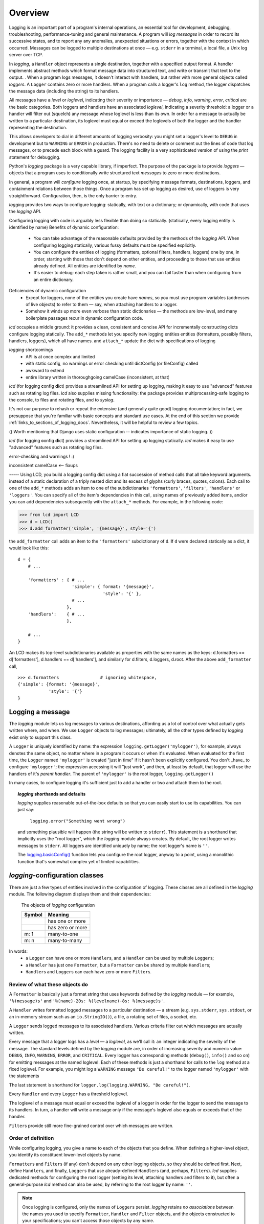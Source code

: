 .. _overview:

Overview
===============

.. todo:: this section! (in progress)

Logging is an important part of a program's internal operations, an essential
tool for development, debugging, troubleshooting, performance-tuning and
general maintenance. A program will *log messages* in order to record
its successive states, and to report any any anomalies, unexpected situations or
errors, together with the context in which occurred. Messages can be logged
to multiple destinations at once — e.g. ``stderr`` in a terminal, a local file,
a Unix log server over TCP.

In `logging`, a ``Handler`` object represents a single destination,
together with a specified output format. A handler implements abstract
methods which format message data into structured text, and write
or transmit that text to the output.
.
When a program logs messages, it doesn't interact with handlers, but rather
with more general objects called `loggers`. A ``Logger`` contains zero or more
handlers. When a program calls a logger's ``log`` method, the logger dispatches
the message data (including the string) to its handlers.

All messages have a `level` or `loglevel`, indicating their severity or importance
— `debug`, `info`, `warning`, `error`, `critical` are the basic categories.
Both loggers and handlers have an associated *loglevel*, indicating a severity
threshold: a logger or a handler will filter out (squelch) any message whose
loglevel is less than its own. In order for a message to actually be written
to a particular destination, its loglevel must equal or exceed the loglevels
of both the logger and the handler representing the destination.

This allows developers to dial in different amounts of logging verbosity:
you might set a logger's level to ``DEBUG`` in development but to
``WARNING`` or ``ERROR`` in production. There's no need to delete or comment out
the lines of code that log messages, or to precede each block with a guard.
The logging facility is a very sophisticated version of using the `print`
statement for debugging.


Python's `logging` package is a very capable library, if imperfect.
The purpose of the package is to provide *loggers* — objects that a program
uses to conditionally write structured text *messages* to zero or more
destinations.

In general, a program will *configure* logging once, at startup, by specifying
message formats, destinations, loggers, and containment relations between
those things. Once a program has set up logging as desired, use of loggers
is very straightforward. Configuration, then, is the only barrier to entry.

`logging` provides two ways to configure logging: statically, with text or a dictionary;
or dynamically, with code that uses the `logging` API.

Configuring logging with code is arguably less flexible than doing so statically.
(statically, every logging entity is identified by name)
Benefits of dynamic configuration:

    * You can take advantage of the reasonable defaults provided by the methods
      of the `logging` API. When configuring logging statically, various fussy
      defaults must be specified explicitly.
    * You can configure the entities of logging (formatters, optional filters,
      handlers, loggers) one by one, in order, starting with those that don't
      depend on other entities, and proceeding to those that use entities
      already defined. All entities are identified by *name*.
    * It's easier to debug: each step taken is rather small, and you can fail
      faster than when configuring from an entire dictionary.

Deficiencies of dynamic configuration
    * Except for loggers, none of the entities you create have *names*,
      so you must use program variables (addresses of live objects) to
      refer to them — say, when attaching handlers to a logger.

    * Somehow it winds up more even verbose than static dictionaries —
      the methods are low-level, and many boilerplate passages recur
      in dynamic configuration code.

`lcd` occupies a middle ground: it provides a clean, consistent and concise
API for incrementally constructing dicts  configure logging
statically. The ``add_*`` methods let you specify new logging entities
entities (formatters, possibly filters, handlers, loggers), which all have names.
and ``attach_*``
update the dict with specifications of logging

`logging` shortcomings
    * API is at once complex and limited
    * with static config, no warnings or error checking until dictConfig (or fileConfig) called
    * awkward to extend
    * entire library written in thoroughgoing camelCase (inconsistent, at that)


`lcd` (for
**l**\ogging **c**\onfig **d**\ict) provides a streamlined API for setting up
logging, making it easy to use "advanced" features such as rotating log files.
`lcd` also supplies missing functionality: the package provides
multiprocessing-safe logging to the console, to files and rotating files, and
to `syslog`.

It's not our purpose to rehash or repeat the extensive (and generally quite
good) logging documentation; in fact, we presuppose that you're familiar with
basic concepts and standard use cases. At the end of this section we
provide :ref:`links_to_sections_of_logging_docs`.
Nevertheless, it will be helpful to review a few topics.


(( Worth mentioning that Django uses static configuration -- indicates importance of static logging. ))

`lcd` (for
**l**\ogging **c**\onfig **d**\ict) provides a streamlined API for setting up
logging statically. `lcd` makes it easy to use "advanced" features such as
rotating log files.

error-checking and warnings ! :)

inconsistent camelCase <-- fixups


----- Using LCD, you build a logging config dict using a flat succession of
method calls that all take keyword arguments. instead of a static declaration
of a triply nested dict and its excess of glyphs (curly braces, quotes,
colons). Each call to one of the ``add_*`` methods adds an item
to one of the subdictionaries ``'formatters'``, ``'filters'``, ``'handlers'``
or ``'loggers'``. You can specify all of the item's dependencies in this call,
using names of previously added items, and/or you can add dependencies
subsequently with the ``attach_*`` methods. For example, in the following code:

.. code::

    >>> from lcd import LCD
    >>> d = LCD()
    >>> d.add_formatter('simple', '{message}', style='{')

the ``add_formatter`` call adds an item to the ``'formatters'``
subdictionary of ``d``. If ``d`` were declared statically as a dict,
it would look like this::

    d = {
        # ...

        'formatters' : { # ...
                         'simple': { format: '{message}',
                                     'style': '{' },
                         # ...
                       },
        'handlers':    { # ...
                       },

        # ...
    }

An LCD makes its top-level subdictionaries available as properties with the
same names as the keys: d.formatters == d['formatters'], d.handlers == d['handlers'],
and similarly for d.filters, d.loggers, d.root. After the above ``add_formatter``
call, ::

    >>> d.formatters                # ignoring whitespace,
    {'simple': {format: '{message}',
                'style': '{'}
    }



Logging a message
-------------------

The `logging` module lets us log messages to various destinations, affording us
a lot of control over what actually gets written where, and when. We use
``Logger`` objects to log messages; ultimately, all the other types defined by
`logging` exist only to support this class.

A ``Logger`` is uniquely identified by name: the expression
``logging.getLogger('mylogger')``, for example, always denotes the same object,
no matter where in a program it occurs or when it's evaluated. When evaluated
for the first time, the ``Logger`` named ``'mylogger'`` is created
"just in time" if it hasn't been explicitly configured. You don't _have_ to
configure ``'mylogger'``; the expression accessing it will "just work", and
then, at least by default, that logger will use the handlers of it's
*parent handler*. The parent of ``'mylogger'`` is the
root logger, ``logging.getLogger()``

.. todo:: Discuss, here or previously, the parent-child relationship
    among/between loggers, induced by dotted logger names a la package names.
    (which makes package names well-suited for use as logger names).

    Might be worth mentioning in discussing complexities of `logging` — non-OOP
    inheritance (delegation to parent if no handlers), propagation

In many cases, to configure logging it's sufficient just to add a handler or
two and attach them to the root.

.. topic:: `logging` shorthands and defaults

    `logging` supplies reasonable out-of-the-box defaults so that you can easily
    start to use its capabilities. You can just say:

        ``logging.error("Something went wrong")``

    and something plausible will happen (the string will be written to
    ``stderr``). This statement is a shorthand that implicitly uses the "root
    logger", which the `logging` module always creates. By default, the root
    logger writes messages to ``stderr``. All loggers are identified uniquely
    by name; the root logger's name is  ``''``.

    .. todo:: The parent-child relationship among/between loggers, induced by their names;
        There's a kind of "inheritance", though in the style of event handlers not OOP.
        Complexity: by default, a logger delegates to its parent, but it also has a separate
        'propagate' setting governing blah-blah

    The `logging.basicConfig() <https://docs.python.org/3/library/logging.html#logging.basicConfig>`_
    function lets you configure the root logger, anyway to a point, using
    a monolithic function that's somewhat complex yet of limited capabilities.

    .. todo::
        The above subsection is a ".. topic::".
        Does it work? does this material belong here,
        is its relevance to the foregoing clear?


`logging`-configuration classes
----------------------------------

There are just a few types of entities involved in the configuration of logging.
These classes are all defined in the `logging` module. The following diagram
displays them and their dependencies:

.. figure:: logging_classes.png

    The objects of `logging` configuration

    +-----------------------+-----------------------+
    | Symbol                | Meaning               |
    +=======================+=======================+
    | .. image:: arrow.png  | has one or more       |
    +-----------------------+-----------------------+
    | .. image:: arrowO.png | has zero or more      |
    +-----------------------+-----------------------+
    | m: 1                  | many-to-one           |
    +-----------------------+-----------------------+
    | m: n                  | many-to-many          |
    +-----------------------+-----------------------+


In words:
    * a ``Logger`` can have one or more ``Handler``\s, and a ``Handler``
      can be used by multiple ``Logger``\s;
    * a ``Handler`` has just one ``Formatter``, but a ``Formatter``
      can be shared by multiple ``Handler``\s;
    * ``Handler``\s and ``Logger``\s can each have zero or more ``Filter``\s.


Review of what these objects do
+++++++++++++++++++++++++++++++++

A ``Formatter`` is basically just a format string that uses keywords
defined by the `logging` module — for example, ``'%(message)s'`` and
``'%(name)-20s: %(levelname)-8s: %(message)s'``.

A ``Handler`` writes formatted logged messages to a particular destination —
a stream (e.g. ``sys.stderr``, ``sys.stdout``, or an in-memory stream such as an
``io.StringIO()``), a file, a rotating set of files, a socket, etc.

A ``Logger`` sends logged messages to its associated handlers. Various
criteria filter out which messages are actually written.

Every message that a logger logs has a *level* — a *loglevel*, as we'll call it:
an integer indicating the severity of the message. The standard levels defined
by the `logging` module are, in order of increasing severity and numeric value:
``DEBUG``, ``INFO``, ``WARNING``, ``ERROR``, and ``CRITICAL``.
Every logger has
corresponding methods (``debug()``, ``info()`` and so on) for emitting messages
at the named loglevel. Each of these methods is just a shorthand for calls to
the ``log`` method at a fixed loglevel. For example, you might log a ``WARNING``
message ``"Be careful!"`` to the logger named ``'mylogger'`` with the statements

.. code:

    logger = logging.getLogger('mylogger')
    logger.warning("Be careful!")

The last statement is shorthand for ``logger.log(logging.WARNING, "Be careful!")``.

Every ``Handler`` and every ``Logger`` has a threshold loglevel.

The loglevel of a message must equal or exceed the loglevel of a logger in
order for the logger to send the message to its handlers. In turn, a handler
will write a message only if the message's loglevel also equals or exceeds
that of the handler.

``Filter``\s provide still more fine-grained control over which messages are
written.


Order of definition
+++++++++++++++++++++++++++++++++

While configuring logging, you give a name to each of the objects that you
define. When defining a higher-level object, you identify its constituent
lower-level objects by name.

``Formatter``\s and ``Filter``\s (if any) don't depend on any other logging
objects, so they should be defined first. Next, define ``Handler``\s, and
finally, ``Logger``\s that use already-defined ``Handler``\s (and, perhaps,
``Filter``\s). `lcd` supplies dedicated methods for configuring the root logger
(setting its level, attaching handlers and filters to it), but often a
general-purpose `lcd` method can also be used, by referring to the root logger
by name: ``''``.

.. note::
    Once logging is configured, only the names of ``Logger``\s persist.
    `logging` retains *no associations* between the names you used to specify
    ``Formatter``, ``Handler`` and ``Filter`` objects, and the objects
    constructed to your specifications; you can't access those objects by any
    name.

Typically, we won't require any ``Filter``\s, and then, setting up logging
involves just these steps:

* define ``Formatter``\s
* define ``Handler``\s that use the ``Formatter``\s
* define ``Logger``\s that use the ``Handler``\s.

In common cases, such as the :ref:`example-overview-config` of the next section,
`lcd` eliminates the first step and makes the last step trivial.


Configuring `logging` statically
-----------------------------------

The `logging.config` submodule offers two equivalent ways to specify
configuration statically:

* with a dictionary meeting various requirements, which is
  passed to ``logging.config.dictConfig()``;
* with a text file written in YAML, conforming to analogous requirements,
  and passed to ``logging.config.fileConfig()``.

The `schema for configuration dictionaries <https://docs.python.org/3/library/logging.config.html#configuration-dictionary-schema>`_
documents the format of such dictionaries — and uses YAML to do so!, to cut down
on the clutter of quotation marks and curly braces. Arguably, this documentation
makes it seem quite daunting to configure logging with a ``dict``. Following its
precepts, you must create a medium-sized ``dict`` containing several nested
``dict``\s, in which many values refer back to keys in other sub\``dict``\s —
a thicket of curly braces, quotes and colons, which you finally pass to
``dictConfig()``.

`lcd` defines two classes, a ``dict`` subclass ``LCD``, and `its` subclass
``LCDEx``, which represent logging configuration dictionaries — *logging config
dicts*, for short. ``LCD`` provides the basic model of building a logging config
dict; ``LCDEx`` supplies additional conveniences including predefined formatters
and easy access to [*???????*] "advanced" features such as multiprocessing-safe
rotating file handlers.

You use the methods of these classes to add specifications of named
``Formatter``\s, ``Handler``\s, ``Logger``\s, and optional ``Filter``\s, and
containment relations between them. Once you've done so, calling the
``config()`` method of a ``LCD`` configures logging by passing itself, as a
``dict``, to ``logging.config.dictConfig()``. This call creates all the objects
and linkages specified by the underlying dictionary.


.. _example-overview-config:

Example
++++++++

Suppose we want the following logging configuration:

    Messages should be logged to both ``stderr`` and a file. Only messages with
    loglevel ``INFO`` or higher should appear on-screen, but all messages should
    be logged to the file. Messages to ``stderr`` should consist of just the
    message, but messages written to the file should contain the logger name and
    the message's loglevel.

This suggests two handlers, each with an appropriate formatter — a ``stderr``
console handler with level ``INFO``, and a file handler with level ``DEBUG``.
Both handlers should be attached to the root logger, which must have level
``DEBUG`` (or ``NOTSET``) to allow all messages through.

Once this configuration is established, these logging calls:

.. code::

    import logging
    root_logger = logging.getLogger()
    root_logger.debug("1. 0 = 0")
    root_logger.info("2. days are getting shorter")
    root_logger.debug("3. 0 != 1")
    # ...
    logging.getLogger('submodule_A').info("4. submodule_A initialized")

should produce the following ``stderr`` output:

.. code::

    2. days are getting shorter
    4. submodule_A initialized

and the logfile should contain (something much like) these lines:

.. code::

    root                : DEBUG   : 1. 0 = 0
    root                : INFO    : 2. days are getting shorter
    root                : DEBUG   : 3. 0 != 1
    submodule_A         : INFO    : 4. submodule_A initialized


Let's see what it's like to set this up — with `lcd`, and without it.

Configuration with `lcd`
~~~~~~~~~~~~~~~~~~~~~~~~~~~~

`lcd` simplifies the creation of "logging config dicts" by breaking the process
down into easy, natural steps. As much as is possible, with `lcd` you only have
to specify the objects you care about and what's special about them; everything
else receives reasonable, expected defaults. Using the "batteries included"
``lcd.LCDEx`` class lets us concisely specify the desired setup:

.. code::

    from lcd import LCDEx

    lcd_ex = LCDEx(root_level='DEBUG',
                   attach_handlers_to_root=True)
    lcd_ex.add_stderr_handler(
                    'console',
                    formatter='minimal',
                    level='INFO'
    ).add_file_handler('file_handler',
                       formatter='logger_level_msg',
                       filename='blather.log',
    )
    lcd_ex.config()

Here, we use a couple of the builtin ``Formatter``\s supplied by
``LCDEx``. Because we pass the flag
``attach_handlers_to_root=True`` when creating the instance ``lcd_ex``,
every handler we add to ``lcd_ex`` is automatically attached to the root logger.
Later, we'll
:ref:`revisit this example <overview-example-using-only-LCD>`,
to see how to achieve the same result using only ``LCD``.

Remarks
^^^^^^^^^^

To allow chaining, as in the above example, the methods of ``LCD``
and ``LCDEx`` generally return ``self``.

You can use the ``dump()`` method of a ``LCD`` to prettyprint its
underlying ``dict``. In fact, that's how we determined the value of
``config_dict`` for the following subsection.


Configuration without `lcd`
~~~~~~~~~~~~~~~~~~~~~~~~~~~~

Without `lcd`, you could configure logging to satisfy the stated requirements
using code like this:

.. code::

    import logging

    config_dict = \
        {'disable_existing_loggers': False,
         'filters': {},
         'formatters': {'logger_level_msg': {'class': 'logging.Formatter',
                                             'format': '%(name)-20s: %(levelname)-8s: '
                                                       '%(message)s'},
                        'minimal': {'class': 'logging.Formatter',
                                    'format': '%(message)s'}},
         'handlers': {'console': {'class': 'logging.StreamHandler',
                                  'formatter': 'minimal',
                                  'level': 'INFO'},
                      'file_handler': {'class': 'logging.FileHandler',
                                       'delay': False,
                                       'filename': 'blather.log',
                                       'formatter': 'logger_level_msg',
                                       'level': 'DEBUG',
                                       'mode': 'w'}},
         'incremental': False,
         'loggers': {},
         'root': {'handlers': ['console', 'file_handler'], 'level': 'DEBUG'},
         'version': 1}

    logging.config.dictConfig(config_dict)


.. _links_to_sections_of_logging_docs:

Links to sections of the `logging` documentation
----------------------------------------------------

See the `logging docs <https://docs.python.org/3/library/logging.html?highlight=logging>`_
for the official explanation of how logging works.

For the definitive account of static configuration, see the documentation of
`logging.config <https://docs.python.org/3/library/logging.config.html?highlight=logging>`_.

The logging `HOWTO <https://docs.python.org/3/howto/logging.html>`_
contains tutorials that show typical setups and uses of logging, configured in
code at runtime.
The `logging Cookbook <https://docs.python.org/3/howto/logging-cookbook.html#logging-cookbook>`_
contains a wealth of techniques, several of which exceed the scope of `lcd` because
they involve `logging` capabilities that can't be configured statically (e.g.
the use of
`LoggerAdapters <https://docs.python.org/3/library/logging.html#loggeradapter-objects>`_,
or
`QueueListeners <https://docs.python.org/3/library/logging.handlers.html?#queuelistener>`_
).

The `logging` package supports multithreaded operation, but does **not** support
`logging to a single file from multiple processes <https://docs.python.org/3/howto/logging-cookbook.html#logging-to-a-single-file-from-multiple-processes>`_.
Happily, `lcd` does, in a couple of ways.


